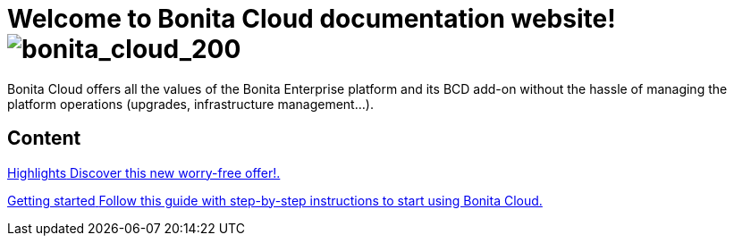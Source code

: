 = Welcome to Bonita Cloud documentation website! image:images/bonita_cloud_200.svg[bonita_cloud_200]

Bonita Cloud offers all the values of the Bonita Enterprise platform and its BCD add-on without the hassle of managing the platform operations (upgrades, infrastructure management...).

[.card-section]
== Content

[.card.card-index]
--
xref:Overview.adoc[[.card-title]#Highlights# [.card-body]#pass:q[Discover this new worry-free offer!.]#]
--

[.card.card-index]
--
xref:Getting_started_with_Bonita_Cloud.adoc[[.card-title]#Getting started# [.card-body]#pass:q[Follow this guide with step-by-step instructions to start using Bonita Cloud.]#]
--
